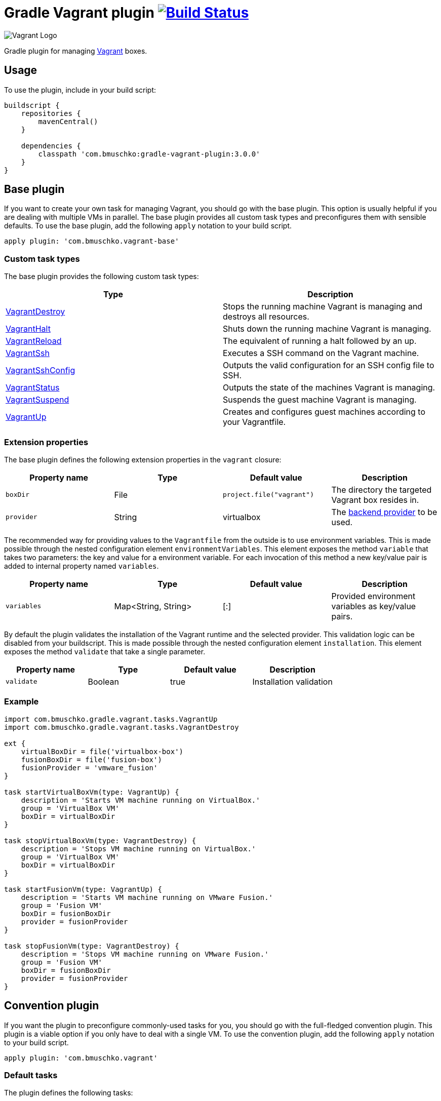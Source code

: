 = Gradle Vagrant plugin image:https://github.com/bmuschko/gradle-vagrant-plugin/workflows/Build%20and%20Release%20%5BLinux%5D/badge.svg["Build Status", link="https://github.com/bmuschko/gradle-vagrant-plugin/actions?query=workflow%3A%22Build+and+Release+%5BLinux%5D%22"]

image:https://hyzxph.media.zestyio.com/blog-vagrant.svg[Vagrant Logo, scaledwidth="5%"]

Gradle plugin for managing link:http://www.vagrantup.com/[Vagrant] boxes.

== Usage

To use the plugin, include in your build script:

[source,groovy]
----
buildscript {
    repositories {
        mavenCentral()
    }

    dependencies {
        classpath 'com.bmuschko:gradle-vagrant-plugin:3.0.0'
    }
}
----


== Base plugin

If you want to create your own task for managing Vagrant, you should go with the base plugin. This option is usually helpful
if you are dealing with multiple VMs in parallel. The base plugin provides all custom task types and preconfigures them with
sensible defaults. To use the base plugin, add the following `apply` notation to your build script.

[source,groovy]
----
apply plugin: 'com.bmuschko.vagrant-base'
----


=== Custom task types

The base plugin provides the following custom task types:

[options="header"]
|=======
|Type                                                                                                                                              |Description
|link:http://bmuschko.github.io/gradle-vagrant-plugin/docs/groovydoc/com/bmuschko/gradle/vagrant/tasks/VagrantDestroy.html[VagrantDestroy]      |Stops the running machine Vagrant is managing and destroys all resources.
|link:http://bmuschko.github.io/gradle-vagrant-plugin/docs/groovydoc/com/bmuschko/gradle/vagrant/tasks/VagrantHalt.html[VagrantHalt]            |Shuts down the running machine Vagrant is managing.
|link:http://bmuschko.github.io/gradle-vagrant-plugin/docs/groovydoc/com/bmuschko/gradle/vagrant/tasks/VagrantReload.html[VagrantReload]        |The equivalent of running a halt followed by an up.
|link:http://bmuschko.github.io/gradle-vagrant-plugin/docs/groovydoc/com/bmuschko/gradle/vagrant/tasks/VagrantSsh.html[VagrantSsh]              |Executes a SSH command on the Vagrant machine.
|link:http://bmuschko.github.io/gradle-vagrant-plugin/docs/groovydoc/com/bmuschko/gradle/vagrant/tasks/VagrantSshConfig.html[VagrantSshConfig]  |Outputs the valid configuration for an SSH config file to SSH.
|link:http://bmuschko.github.io/gradle-vagrant-plugin/docs/groovydoc/com/bmuschko/gradle/vagrant/tasks/VagrantStatus.html[VagrantStatus]        |Outputs the state of the machines Vagrant is managing.
|link:http://bmuschko.github.io/gradle-vagrant-plugin/docs/groovydoc/com/bmuschko/gradle/vagrant/tasks/VagrantSuspend.html[VagrantSuspend]      |Suspends the guest machine Vagrant is managing.
|link:http://bmuschko.github.io/gradle-vagrant-plugin/docs/groovydoc/com/bmuschko/gradle/vagrant/tasks/VagrantUp.html[VagrantUp]                |Creates and configures guest machines according to your Vagrantfile.
|=======


=== Extension properties

The base plugin defines the following extension properties in the `vagrant` closure:

[options="header"]
|=======
|Property name   |Type      |Default value               |Description
|`boxDir`        |File      |`project.file("vagrant")`   |The directory the targeted Vagrant box resides in.
|`provider`      |String    |virtualbox                  |The link:http://docs.vagrantup.com/v2/providers/index.html[backend provider] to be used.
|=======

The recommended way for providing values to the `Vagrantfile` from the outside is to use environment variables. This is made
possible through the nested configuration element `environmentVariables`. This element exposes the method `variable` that
takes two parameters: the key and value for a environment variable. For each invocation of this method a new key/value pair
is added to internal property named `variables`.

[options="header"]
|=======
|Property name   |Type                      |Default value          |Description
|`variables`     |Map<String, String>       |[:]                    |Provided environment variables as key/value pairs.
|=======

By default the plugin validates the installation of the Vagrant runtime and the selected provider. This validation logic
can be disabled from your buildscript. This is made possible through the nested configuration element `installation`.
This element exposes the method `validate` that take a single parameter.

[options="header"]
|=======
|Property name   |Type          |Default value           |Description
|`validate`      |Boolean       |true                    |Installation validation
|=======

=== Example

[source,groovy]
----
import com.bmuschko.gradle.vagrant.tasks.VagrantUp
import com.bmuschko.gradle.vagrant.tasks.VagrantDestroy

ext {
    virtualBoxDir = file('virtualbox-box')
    fusionBoxDir = file('fusion-box')
    fusionProvider = 'vmware_fusion'
}

task startVirtualBoxVm(type: VagrantUp) {
    description = 'Starts VM machine running on VirtualBox.'
    group = 'VirtualBox VM'
    boxDir = virtualBoxDir
}

task stopVirtualBoxVm(type: VagrantDestroy) {
    description = 'Stops VM machine running on VirtualBox.'
    group = 'VirtualBox VM'
    boxDir = virtualBoxDir
}

task startFusionVm(type: VagrantUp) {
    description = 'Starts VM machine running on VMware Fusion.'
    group = 'Fusion VM'
    boxDir = fusionBoxDir
    provider = fusionProvider
}

task stopFusionVm(type: VagrantDestroy) {
    description = 'Stops VM machine running on VMware Fusion.'
    group = 'Fusion VM'
    boxDir = fusionBoxDir
    provider = fusionProvider
}
----


== Convention plugin

If you want the plugin to preconfigure commonly-used tasks for you, you should go with the full-fledged convention plugin.
This plugin is a viable option if you only have to deal with a single VM. To use the convention plugin, add the following `apply`
notation to your build script.

[source,groovy]
----
apply plugin: 'com.bmuschko.vagrant'
----


=== Default tasks

The plugin defines the following tasks:

[options="header"]
|=======
|Task name           |Depends on |Type
|`vagrantDestroy`    |-          |link:http://bmuschko.github.io/gradle-vagrant-plugin/docs/groovydoc/com/bmuschko/gradle/vagrant/tasks/VagrantDestroy.html[VagrantDestroy]
|`vagrantHalt`       |-          |link:http://bmuschko.github.io/gradle-vagrant-plugin/docs/groovydoc/com/bmuschko/gradle/vagrant/tasks/VagrantHalt.html[VagrantHalt]
|`vagrantReload`     |-          |link:http://bmuschko.github.io/gradle-vagrant-plugin/docs/groovydoc/com/bmuschko/gradle/vagrant/tasks/VagrantReload.html[VagrantReload]
|`vagrantResume`     |-          |link:http://bmuschko.github.io/gradle-vagrant-plugin/docs/groovydoc/com/bmuschko/gradle/vagrant/tasks/VagrantResume.html[VagrantResume]
|`vagrantSshConfig`  |-          |link:http://bmuschko.github.io/gradle-vagrant-plugin/docs/groovydoc/com/bmuschko/gradle/vagrant/tasks/VagrantSshConfig.html[VagrantSshConfig]
|`vagrantStatus`     |-          |link:http://bmuschko.github.io/gradle-vagrant-plugin/docs/groovydoc/com/bmuschko/gradle/vagrant/tasks/VagrantStatus.html[VagrantStatus]
|`vagrantSuspend`    |-          |link:http://bmuschko.github.io/gradle-vagrant-plugin/docs/groovydoc/com/bmuschko/gradle/vagrant/tasks/VagrantSuspend.html[VagrantSuspend]
|`vagrantUp`         |-          |link:http://bmuschko.github.io/gradle-vagrant-plugin/docs/groovydoc/com/bmuschko/gradle/vagrant/tasks/VagrantUp.html[VagrantUp]
|=======


=== Example

[source,groovy]
----
vagrant {
    boxDir = file('~/dev/my-vagrant-box')

    environmentVariables {
        variable 'IP', '192.168.1.33'
        variable 'OPERATINGSYSTEM', 'redhat'
    }

    installation {
        validate = false
    }
}

import com.bmuschko.gradle.vagrant.tasks.Vagrant
import com.bmuschko.gradle.vagrant.tasks.VagrantSsh

task vagrantListsBoxes(type: Vagrant) {
    description = 'Outputs a list of available Vagrant boxes.'
    commands = ['box', 'list']
}

task vagrantEcho(type: VagrantSsh) {
    description = 'Runs remote SSH command in Vagrant box.'
    sshCommand = "echo 'hello'"

    dependsOn vagrantUp
    finalizedBy vagrantDestroy
}
----